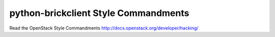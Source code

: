 python-brickclient Style Commandments
===============================================

Read the OpenStack Style Commandments http://docs.openstack.org/developer/hacking/
